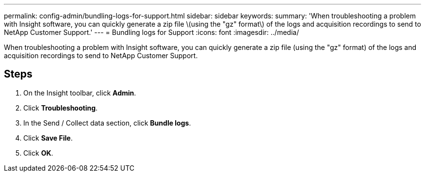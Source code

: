 ---
permalink: config-admin/bundling-logs-for-support.html
sidebar: sidebar
keywords: 
summary: 'When troubleshooting a problem with Insight software, you can quickly generate a zip file \(using the "gz" format\) of the logs and acquisition recordings to send to NetApp Customer Support.'
---
= Bundling logs for Support
:icons: font
:imagesdir: ../media/

[.lead]
When troubleshooting a problem with Insight software, you can quickly generate a zip file (using the "gz" format) of the logs and acquisition recordings to send to NetApp Customer Support.

== Steps

. On the Insight toolbar, click *Admin*.
. Click *Troubleshooting*.
. In the Send / Collect data section, click *Bundle logs*.
. Click *Save File*.
. Click *OK*.
